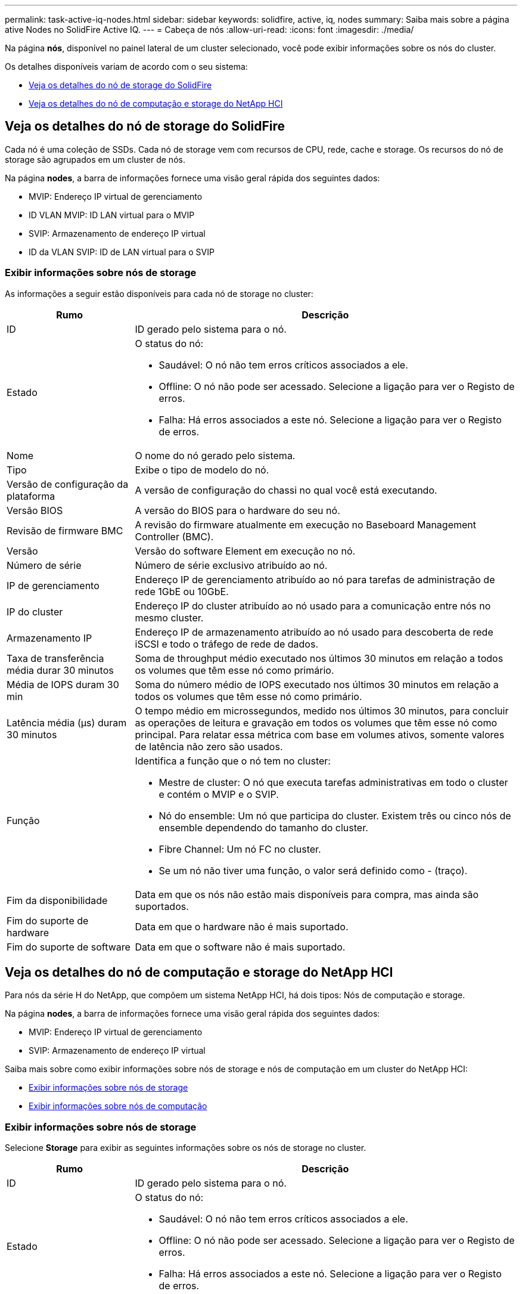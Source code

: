 ---
permalink: task-active-iq-nodes.html 
sidebar: sidebar 
keywords: solidfire, active, iq, nodes 
summary: Saiba mais sobre a página ative Nodes no SolidFire Active IQ. 
---
= Cabeça de nós
:allow-uri-read: 
:icons: font
:imagesdir: ./media/


[role="lead"]
Na página *nós*, disponível no painel lateral de um cluster selecionado, você pode exibir informações sobre os nós do cluster.

Os detalhes disponíveis variam de acordo com o seu sistema:

* <<Veja os detalhes do nó de storage do SolidFire>>
* <<Veja os detalhes do nó de computação e storage do NetApp HCI>>




== Veja os detalhes do nó de storage do SolidFire

Cada nó é uma coleção de SSDs. Cada nó de storage vem com recursos de CPU, rede, cache e storage. Os recursos do nó de storage são agrupados em um cluster de nós.

Na página *nodes*, a barra de informações fornece uma visão geral rápida dos seguintes dados:

* MVIP: Endereço IP virtual de gerenciamento
* ID VLAN MVIP: ID LAN virtual para o MVIP
* SVIP: Armazenamento de endereço IP virtual
* ID da VLAN SVIP: ID de LAN virtual para o SVIP




=== Exibir informações sobre nós de storage

As informações a seguir estão disponíveis para cada nó de storage no cluster:

[cols="25,75"]
|===
| Rumo | Descrição 


| ID | ID gerado pelo sistema para o nó. 


| Estado  a| 
O status do nó:

* Saudável: O nó não tem erros críticos associados a ele.
* Offline: O nó não pode ser acessado. Selecione a ligação para ver o Registo de erros.
* Falha: Há erros associados a este nó. Selecione a ligação para ver o Registo de erros.




| Nome | O nome do nó gerado pelo sistema. 


| Tipo | Exibe o tipo de modelo do nó. 


| Versão de configuração da plataforma | A versão de configuração do chassi no qual você está executando. 


| Versão BIOS | A versão do BIOS para o hardware do seu nó. 


| Revisão de firmware BMC | A revisão do firmware atualmente em execução no Baseboard Management Controller (BMC). 


| Versão | Versão do software Element em execução no nó. 


| Número de série | Número de série exclusivo atribuído ao nó. 


| IP de gerenciamento | Endereço IP de gerenciamento atribuído ao nó para tarefas de administração de rede 1GbE ou 10GbE. 


| IP do cluster | Endereço IP do cluster atribuído ao nó usado para a comunicação entre nós no mesmo cluster. 


| Armazenamento IP | Endereço IP de armazenamento atribuído ao nó usado para descoberta de rede iSCSI e todo o tráfego de rede de dados. 


| Taxa de transferência média durar 30 minutos | Soma de throughput médio executado nos últimos 30 minutos em relação a todos os volumes que têm esse nó como primário. 


| Média de IOPS duram 30 min | Soma do número médio de IOPS executado nos últimos 30 minutos em relação a todos os volumes que têm esse nó como primário. 


| Latência média (µs) duram 30 minutos | O tempo médio em microssegundos, medido nos últimos 30 minutos, para concluir as operações de leitura e gravação em todos os volumes que têm esse nó como principal. Para relatar essa métrica com base em volumes ativos, somente valores de latência não zero são usados. 


| Função  a| 
Identifica a função que o nó tem no cluster:

* Mestre de cluster: O nó que executa tarefas administrativas em todo o cluster e contém o MVIP e o SVIP.
* Nó do ensemble: Um nó que participa do cluster. Existem três ou cinco nós de ensemble dependendo do tamanho do cluster.
* Fibre Channel: Um nó FC no cluster.
* Se um nó não tiver uma função, o valor será definido como - (traço).




| Fim da disponibilidade | Data em que os nós não estão mais disponíveis para compra, mas ainda são suportados. 


| Fim do suporte de hardware | Data em que o hardware não é mais suportado. 


| Fim do suporte de software | Data em que o software não é mais suportado. 
|===


== Veja os detalhes do nó de computação e storage do NetApp HCI

Para nós da série H do NetApp, que compõem um sistema NetApp HCI, há dois tipos: Nós de computação e storage.

Na página *nodes*, a barra de informações fornece uma visão geral rápida dos seguintes dados:

* MVIP: Endereço IP virtual de gerenciamento
* SVIP: Armazenamento de endereço IP virtual


Saiba mais sobre como exibir informações sobre nós de storage e nós de computação em um cluster do NetApp HCI:

* <<Exibir informações sobre nós de storage>>
* <<Exibir informações sobre nós de computação>>




=== Exibir informações sobre nós de storage

Selecione *Storage* para exibir as seguintes informações sobre os nós de storage no cluster.

[cols="25,75"]
|===
| Rumo | Descrição 


| ID | ID gerado pelo sistema para o nó. 


| Estado  a| 
O status do nó:

* Saudável: O nó não tem erros críticos associados a ele.
* Offline: O nó não pode ser acessado. Selecione a ligação para ver o Registo de erros.
* Falha: Há erros associados a este nó. Selecione a ligação para ver o Registo de erros.




| Nome | O nome do nó gerado pelo sistema. 


| Tipo | Mostra o tipo de modelo do nó. 


| Chassis/ranhura | Número de série exclusivo atribuído ao chassi e à localização do slot do nó. 


| Número de série | Número de série exclusivo atribuído ao nó. 


| Versão de configuração da plataforma | A versão de configuração do chassi no qual você está executando. 


| Versão BIOS | A versão do BIOS para o hardware do seu nó. 


| Revisão de firmware BMC | A revisão do firmware atualmente em execução no Baseboard Management Controller (BMC). 


| Versão | Versão do software Element em execução no nó. 


| IP de gerenciamento | Endereço IP de gerenciamento atribuído ao nó para tarefas de administração de rede 1GbE ou 10GbE. 


| Armazenamento IP | Endereço IP de armazenamento atribuído ao nó usado para descoberta de rede iSCSI e todo o tráfego de rede de dados. 


| Média de IOPS duram 30 min | Soma do número médio de IOPS executado nos últimos 30 minutos em relação a todos os volumes que têm esse nó como primário. 


| Taxa de transferência média durar 30 minutos | Soma de throughput médio executado nos últimos 30 minutos em relação a todos os volumes que têm esse nó como primário. 


| Latência média (µs) duram 30 minutos | O tempo médio em microssegundos, medido nos últimos 30 minutos, para concluir as operações de leitura e gravação em todos os volumes que têm esse nó como principal. Para relatar essa métrica com base em volumes ativos, somente valores de latência não zero são usados. 


| Função  a| 
Identifica a função que o nó tem no cluster:

* Mestre de cluster: O nó que executa tarefas administrativas em todo o cluster e contém o MVIP e o SVIP.
* Nó do ensemble: Um nó que participa do cluster. Existem três ou cinco nós de ensemble dependendo do tamanho do cluster.
* Se um nó não tiver uma função, o valor será definido como - (traço).




| Fim da disponibilidade | Data em que os nós não estão mais disponíveis para compra, mas ainda são suportados. 


| Fim do suporte de hardware | Data em que o hardware não é mais suportado. 


| Fim do suporte de software | Data em que o software não é mais suportado. 
|===


=== Exibir informações sobre nós de computação

Selecione *Compute* para exibir as seguintes informações sobre os nós de computação no cluster.

[cols="25,75"]
|===
| Rumo | Descrição 


| Host | Endereço IP do nó de computação. 


| Estado | O valor que vem de volta da VMware. Passe o Mouse sobre isso para a descrição da VMware. 


| Tipo | Mostra o tipo de modelo do nó. 


| Chassi/slot | Número de série exclusivo atribuído ao chassi e à localização do slot do nó. 


| Número de série | Número de série exclusivo atribuído ao nó. 


| IP do vCenter | Endereço IP do vCenter Server. 


| Versão BIOS | A versão do BIOS para o hardware do seu nó. 


| Revisão de firmware BMC | A revisão do firmware atualmente em execução no Baseboard Management Controller (BMC). 


| VMotion IP | Endereço IP de rede do VMware vMotion do nó de computação. 


| Fim da disponibilidade | Data em que os nós não estão mais disponíveis para compra, mas ainda são suportados. 


| Fim do suporte de hardware | Data em que o hardware não é mais suportado. 


| Fim do suporte de software | Data em que o software não é mais suportado. 
|===


== Encontre mais informações

https://www.netapp.com/support-and-training/documentation/["Documentação do produto NetApp"^]
